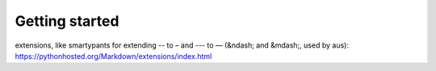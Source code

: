Getting started
===============

.. todo:: Take a swipe at (python) markdown and it's plethora of powerful
extensions, like smartypants for extending -- to – and --- to — (&ndash; and
&mdash;, used by aus): https://pythonhosted.org/Markdown/extensions/index.html